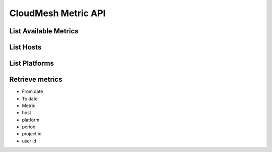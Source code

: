 CloudMesh Metric API
====================

List Available Metrics
-----------------------

List Hosts
-----------

List Platforms
--------------

Retrieve metrics
-----------------
- From date
- To date
- Metric
- host
- platform
- period
- project id
- user id
